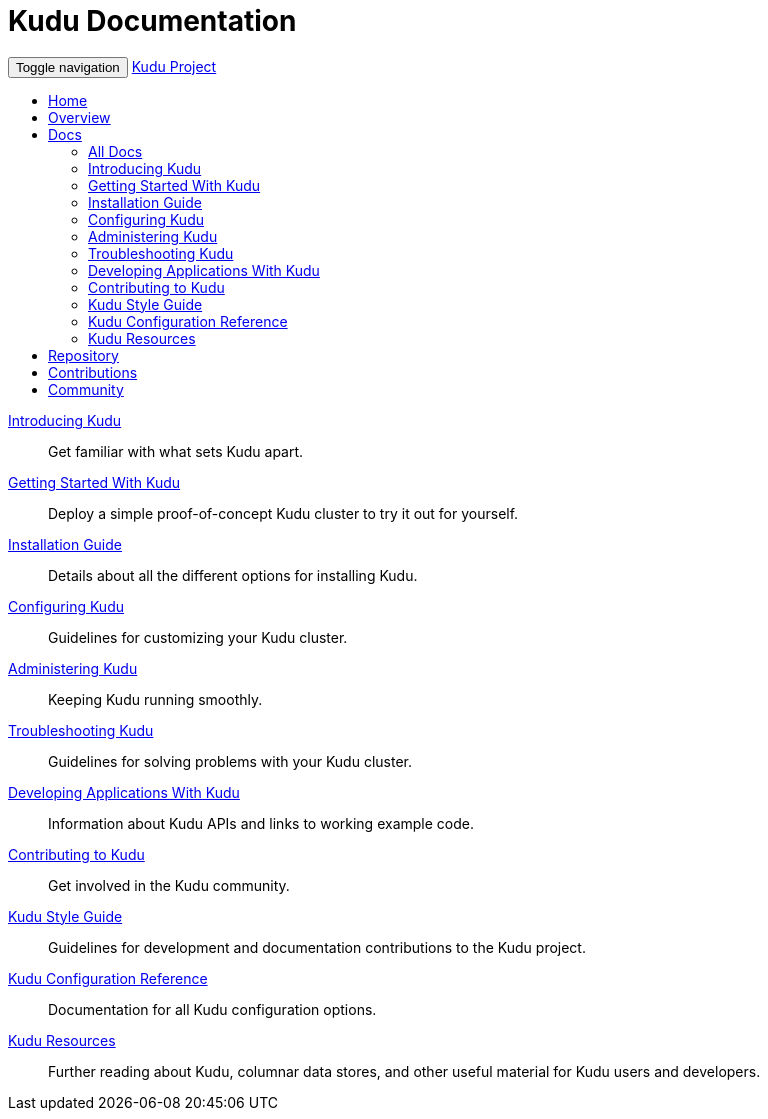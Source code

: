 = Kudu Documentation

// tag::start_nav[]
++++
<!-- Static navbar -->
<nav class="navbar navbar-default">
  <div class="container-fluid">
    <div class="navbar-header">
      <button type="button" class="navbar-toggle collapsed" data-toggle="collapse" data-target="#navbar" aria-expanded="false" aria-controls="navbar">
        <span class="sr-only">Toggle navigation</span>
        <span class="icon-bar"></span>
        <span class="icon-bar"></span>
        <span class="icon-bar"></span>
      </button>
      <a class="navbar-brand" href="#">Kudu Project</a>
    </div>
    <div id="navbar" class="navbar-collapse collapse">
      <ul class="nav navbar-nav">
        <li>
          <a href="../index.html">Home</a>
        </li>
        <li>
          <a href="../overview.html">Overview</a>
        </li>
        <li class="dropdown active">
          <a href="#" class="dropdown-toggle" data-toggle="dropdown" role="button" aria-haspopup="true" aria-expanded="false">Docs <span class="caret"></span></a>
          <ul class="dropdown-menu">
            <li><a href="index.html">All Docs</a></li>
            <li><a href="introduction.html">Introducing Kudu</a></li>
            <li><a href="quickstart.html">Getting Started With Kudu</a></li>
            <li><a href="installation.html">Installation Guide</a></li>
            <li><a href="configuration.html">Configuring Kudu</a></li>
            <li><a href="administration.html">Administering Kudu</a></li>
            <li><a href="troubleshooting.html">Troubleshooting Kudu</a></li>
            <li><a href="developing.html">Developing Applications With Kudu</a></li>
            <li><a href="contributing.html">Contributing to Kudu</a></li>
            <li><a href="style_guide.html">Kudu Style Guide</a></li>
            <li><a href="configuration_reference.html">Kudu Configuration Reference</a></li>
            <li><a href="resources.html">Kudu Resources</a></li>
          </ul>
        </li>
        <li>
          <a href="http://github.com/cloudera/kudu/">Repository</a>
        </li>
        <li>
          <a href="../contributing.html">Contributions</a>
        </li>
        <li>
          <a href="../community.html">Community</a>
        </li>
      </li>
    </ul>
  </div><!--/.nav-collapse -->
</div><!--/.container-fluid -->
</nav>
<script src="https://ajax.googleapis.com/ajax/libs/jquery/1.11.3/jquery.min.js"></script>
<script src="https://maxcdn.bootstrapcdn.com/bootstrap/3.3.5/js/bootstrap.min.js"></script>
++++
// end::start_nav[]

// License Header Here //
:author: Kudu Team
:imagesdir: ./images
:icons: font
:doctype: book
:backend: html5
:sectlinks:
:experimental:

++++
<div class="landing_page">
++++

link:introduction.html[Introducing Kudu]::
  Get familiar with what sets Kudu apart.

link:quickstart.html[Getting Started With Kudu]::
  Deploy a simple proof-of-concept Kudu cluster to try it out for yourself.

link:installation.html[Installation Guide]::
  Details about all the different options for installing Kudu.

link:configuration.html[Configuring Kudu]::
  Guidelines for customizing your Kudu cluster.

link:administration.html[Administering Kudu]::
  Keeping Kudu running smoothly.

link:troubleshooting.html[Troubleshooting Kudu]::
  Guidelines for solving problems with your Kudu cluster.

link:developing.html[Developing Applications With Kudu]::
  Information about Kudu APIs and links to working example code.

link:contributing.html[Contributing to Kudu]::
  Get involved in the Kudu community.

link:style_guide.html[Kudu Style Guide]::
  Guidelines for development and documentation contributions to the Kudu project.

link:configuration_reference.html[Kudu Configuration Reference]::
  Documentation for all Kudu configuration options.

link:resources.html[Kudu Resources]::
  Further reading about Kudu, columnar data stores, and other useful material for Kudu
  users and developers.

++++
</div>
++++
